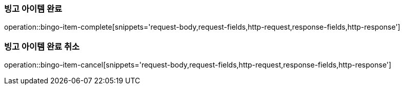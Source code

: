 [[bingo-item-complete-cancel]]
=== 빙고 아이템 완료
operation::bingo-item-complete[snippets='request-body,request-fields,http-request,response-fields,http-response']

=== 빙고 아이템 완료 취소
operation::bingo-item-cancel[snippets='request-body,request-fields,http-request,response-fields,http-response']
